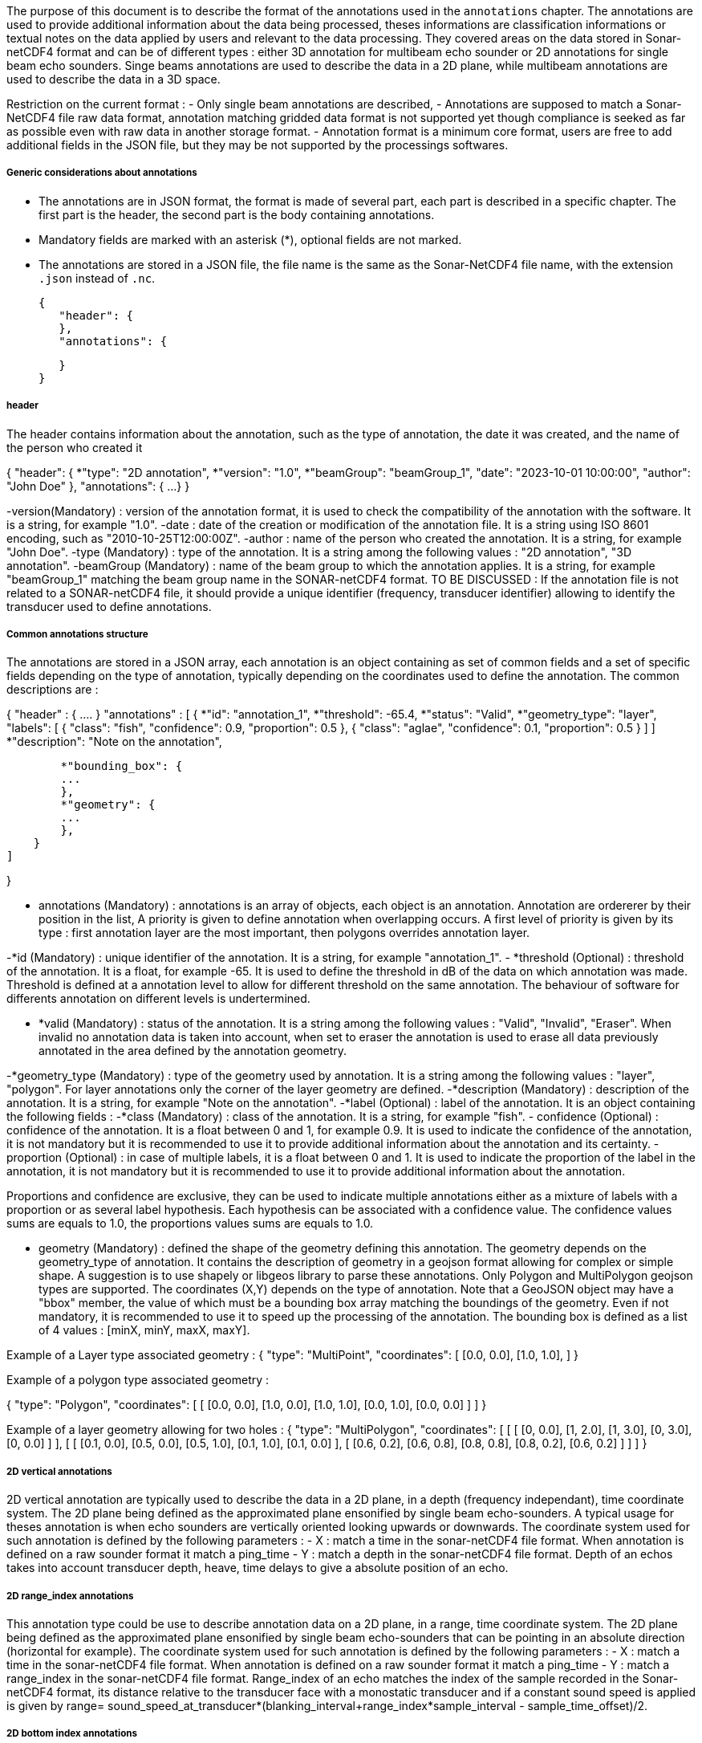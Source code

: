The purpose of this document is to describe the format of the annotations used in the `annotations` chapter. The annotations are used to provide additional information about the data being processed, theses informations are classification  informations or textual notes on the data applied by users and relevant to the data processing. They covered areas on the data stored in Sonar-netCDF4 format and can be of different types : either 3D annotation for multibeam echo sounder or 2D annotations for single beam echo sounders. Singe beams annotations are used to describe the data in a 2D plane, while multibeam annotations are used to describe the data in a 3D space.

Restriction on the current format :
- Only single beam annotations are described,
- Annotations are supposed to match a Sonar-NetCDF4 file raw data format, annotation matching gridded data format is not supported yet though compliance is seeked as far as possible even with raw data in another storage format.
- Annotation format is a minimum core format, users are free to add additional fields in the JSON file, but they may be not supported by the processings softwares.


===== Generic considerations about annotations

- The annotations are in JSON format, the format is made of several part, each part is described in a specific chapter. The first part is the header, the second part is the body containing annotations. 
- Mandatory fields are marked with an asterisk (*), optional fields are not marked.
- The annotations are stored in a JSON file, the file name is the same as the Sonar-NetCDF4 file name, with the extension `.json` instead of `.nc`.

 {
    "header": {
    },
    "annotations": {
        
    }
 }



===== header

The header contains information about the annotation, such as the type of annotation, the date it was created, and the name of the person who created it


{
    "header": {
        *"type": "2D annotation",
        *"version": "1.0",        
        *"beamGroup": "beamGroup_1",
        "date": "2023-10-01 10:00:00",
        "author": "John Doe"
    },
    "annotations": {
        ...
    }    
 }

-version(Mandatory) : version of the annotation format, it is used to check the compatibility of the annotation with the software. It is a string, for example "1.0".
-date : date of the creation or modification of the annotation file. It is a string using ISO 8601 encoding, such as "2010-10-25T12:00:00Z".
-author : name of the person who created the annotation. It is a string, for example "John Doe".
-type (Mandatory) : type of the annotation. It is a string among the following values : "2D annotation", "3D annotation".
-beamGroup (Mandatory) : name of the beam group to which the annotation applies. It is a string, for example "beamGroup_1" matching the beam group name in the SONAR-netCDF4 format. TO BE DISCUSSED : If the annotation file is not related to a SONAR-netCDF4 file, it should provide a unique identifier (frequency, transducer identifier) allowing to identify the transducer used to define annotations.  


===== Common annotations structure

The annotations are stored in a JSON array, each annotation is an object containing as set of common fields and a set of specific fields depending on the type of annotation, typically depending on the coordinates used to define the annotation. The common descriptions are :   

{
    "header" : {
        ....
    }
    "annotations" : [
        {
            *"id": "annotation_1",
            *"threshold": -65.4,
            *"status": "Valid",
            *"geometry_type": "layer",            
            "labels": [
                {
                "class": "fish",
                "confidence": 0.9,
                "proportion": 0.5
                },
                {
                "class": "aglae",
                "confidence": 0.1,
                "proportion": 0.5
                }
                ]
            ]
            *"description": "Note on the annotation",

            *"bounding_box": {
            ...
            },
            *"geometry": {
            ...
            },
        }
    ]


}

- annotations (Mandatory) : annotations is an array of objects, each object is an annotation. Annotation are ordererer by their position in the list, A priority is given to define annotation when overlapping occurs.  A first level of priority is given by its type : first annotation layer are the most important, then polygons overrides annotation layer.  

-*id (Mandatory) : unique identifier of the annotation. It is a string, for example "annotation_1".
- *threshold (Optional) : threshold of the annotation. It is a float, for example -65. It is used to define the threshold in dB of the data on which annotation was made. Threshold is defined at a annotation level to allow for different threshold on the same annotation. The behaviour of software for differents annotation on different levels is undertermined.

- *valid (Mandatory) : status of the annotation. It is a string among the following values : "Valid", "Invalid", "Eraser". When invalid no annotation data is taken into account, when set to eraser the annotation is used to erase all data previously annotated in the area defined by the annotation geometry. 

-*geometry_type (Mandatory) : type of the geometry used by annotation. It is a string among the following values : "layer", "polygon". For layer annotations only the corner of the layer geometry are defined. 
-*description (Mandatory) : description of the annotation. It is a string, for example "Note on the annotation".
-*label (Optional) : label of the annotation. It is an object containing the following fields :
    -*class (Mandatory) : class of the annotation. It is a string, for example "fish".
    - confidence (Optional) : confidence of the annotation. It is a float between 0 and 1, for example 0.9. It is used to indicate the confidence of the annotation, it is not mandatory but it is recommended to use it to provide additional information about the annotation and its certainty.
    - proportion (Optional) : in case of multiple labels, it is a float between 0 and 1. It is used to indicate the proportion of the label in the annotation, it is not mandatory but it is recommended to use it to provide additional information about the annotation.

Proportions and confidence are exclusive, they can be used to indicate multiple annotations either as a mixture of labels with a proportion or as several label hypothesis. Each hypothesis can be associated with a confidence value. The confidence values sums are equals to 1.0, the proportions values sums are equals to 1.0. 



- geometry (Mandatory) : defined the shape of the geometry defining this annotation. The geometry depends on the geometry_type of annotation. It contains the description of geometry in a geojson format allowing for complex or simple shape. A suggestion is to use shapely or libgeos library to parse these annotations. Only Polygon and MultiPolygon geojson types are supported. The coordinates (X,Y) depends on the type of annotation. Note that a GeoJSON object may have a "bbox" member, the value of which must be a bounding box array matching the boundings of the geometry. Even if not mandatory, it is recommended to use it to speed up the processing of the annotation. The bounding box is defined as a list of 4 values : [minX, minY, maxX, maxY].

Example of a Layer type associated geometry : 
{
    "type": "MultiPoint",
    "coordinates": [ 
                [0.0, 0.0],
                [1.0, 1.0],
    ]
}

Example of a polygon type associated geometry : 

{
    "type": "Polygon",
    "coordinates": [
        [
            [0.0, 0.0],
            [1.0, 0.0],
            [1.0, 1.0],
            [0.0, 1.0],
            [0.0, 0.0]
        ]
    ]
}

Example of a layer geometry allowing for two holes : 
{
    "type": "MultiPolygon",
    "coordinates": [
        [
            [
                [0, 0.0],
                [1, 2.0],
                [1, 3.0],
                [0, 3.0],
                [0, 0.0]
            ]
        ],
        [
            [
                [0.1, 0.0],
                [0.5, 0.0],
                [0.5, 1.0],
                [0.1, 1.0],
                [0.1, 0.0]
            ],
            [
                [0.6, 0.2],
                [0.6, 0.8],
                [0.8, 0.8],
                [0.8, 0.2],
                [0.6, 0.2]
            ]
        ]
    ]
}


===== 2D vertical annotations

2D vertical annotation are typically used to describe the data in a 2D plane, in a depth (frequency independant), time coordinate system.
The 2D plane being defined as the approximated plane ensonified by single beam echo-sounders. A typical usage for theses annotation is when echo sounders are vertically oriented looking upwards or downwards. The coordinate system used for such annotation is defined by the following parameters :
- X : match a time in the sonar-netCDF4 file format. When annotation is defined on a raw sounder format it match a ping_time
- Y : match a depth in the sonar-netCDF4 file format. Depth of an echos takes into account transducer depth, heave, time delays to give a absolute position of an echo. 


===== 2D range_index annotations

This annotation type could be use to describe annotation data on a 2D plane, in a range, time coordinate system. The 2D plane being defined as the approximated plane ensonified by single beam echo-sounders that can be pointing in an absolute direction (horizontal for example). The coordinate system used for such annotation is defined by the following parameters :
- X : match a time in the sonar-netCDF4 file format. When annotation is defined on a raw sounder format it match a ping_time
- Y : match a range_index in the sonar-netCDF4 file format. Range_index of an echo matches the index of the sample recorded in the Sonar-netCDF4 format, its distance relative to the transducer face with a monostatic transducer and if a constant sound speed is applied is given by range= sound_speed_at_transducer*(blanking_interval+range_index*sample_interval - sample_time_offset)/2.


===== 2D bottom index annotations

This annotation type could be use to describe annotation data on a 2D plane, in a range from depth detection and time coordinate system. The coordinate system used for such annotation is defined by the following parameters :
- X : match a time in the sonar-netCDF4 file format. When annotation is defined on a raw sounder format it match a ping_time
- Y : match a range_index in the sonar-netCDF4 file format. Range_index of an echo matches the index of the sample recorded in the Sonar-netCDF4 format but relative to the bottom detection echo index, its distance relative to the bottom detection if a constant sound speed is applied is given by range= sound_speed * ((bottom_index-range_index)*sample_interval)/2 where bottom_index is the index of the bottom detection echo.

===== Use of geometry

This chapter explains how annotation geometries are used to determine whether a specific echo sample falls within an annotated region, and how to retrieve the corresponding label for that sample. 
To be Continued

